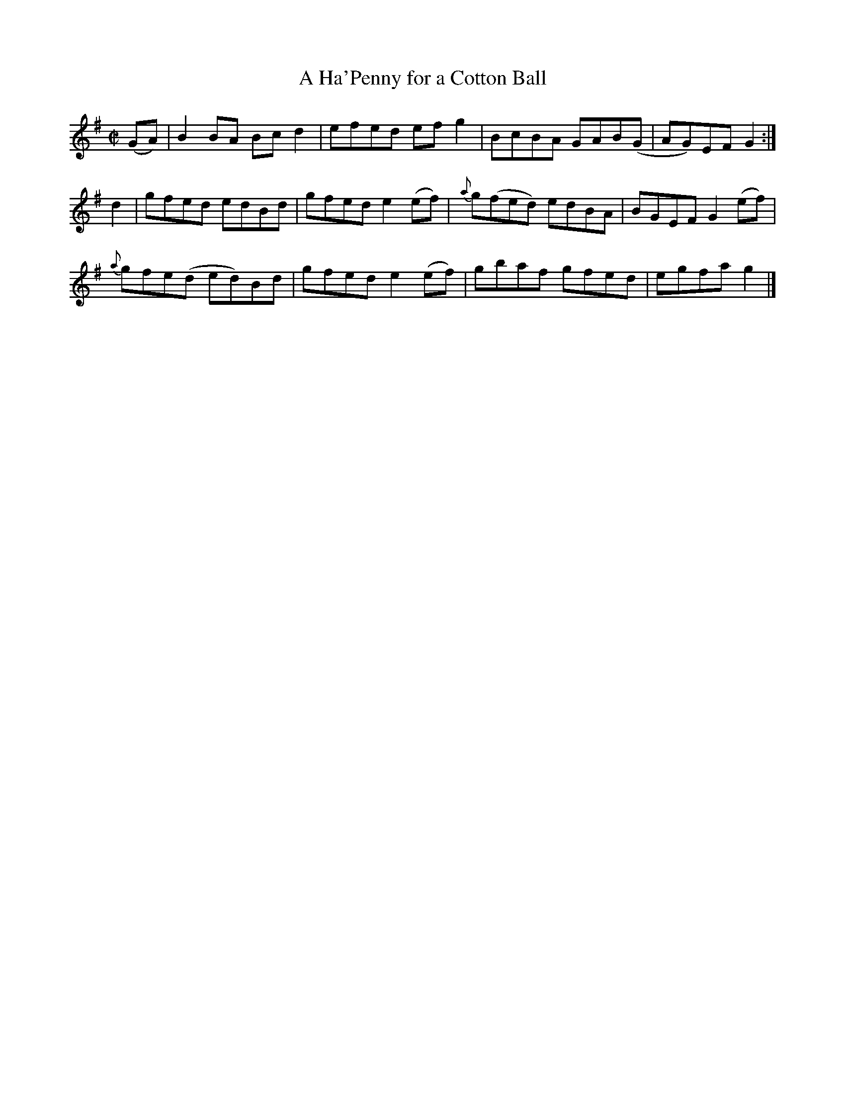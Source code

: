 X:1279
T:A Ha'Penny for a Cotton Ball
R:Reel
N:Collected by F. O'Neill
B:O'Neill's 1279
M:C|
L:1/8
K:G
(GA)|B2BA Bcd2|efed efg2|BcBA GAB(G|AG)EFG2:|
d2|gfed edBd|gfede2(ef)|{a}g(fed) edBA|BGEFG2(ef)|
{a}gfe(d ed)Bd|gfede2(ef)|gbaf gfed|egfag2|]
